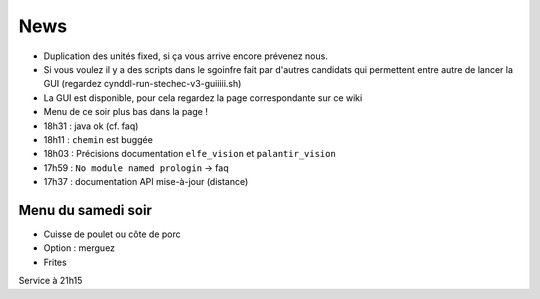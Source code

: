 ====
News
====

- Duplication des unités fixed, si ça vous arrive encore prévenez nous.
- Si vous voulez il y a des scripts dans le sgoinfre fait par d'autres candidats
  qui permettent entre autre de lancer la GUI (regardez
  cynddl-run-stechec-v3-guiiiii.sh)
- La GUI est disponible, pour cela regardez la page correspondante sur ce wiki
- Menu de ce soir plus bas dans la page !
- 18h31 : java ok (cf. faq)
- 18h11 : ``chemin`` est buggée
- 18h03 : Précisions documentation ``elfe_vision`` et ``palantir_vision``
- 17h59 : ``No module named prologin`` -> faq
- 17h37 : documentation API mise-à-jour (distance)

Menu du samedi soir
===================

- Cuisse de poulet ou côte de porc
- Option : merguez
- Frites

Service à 21h15
